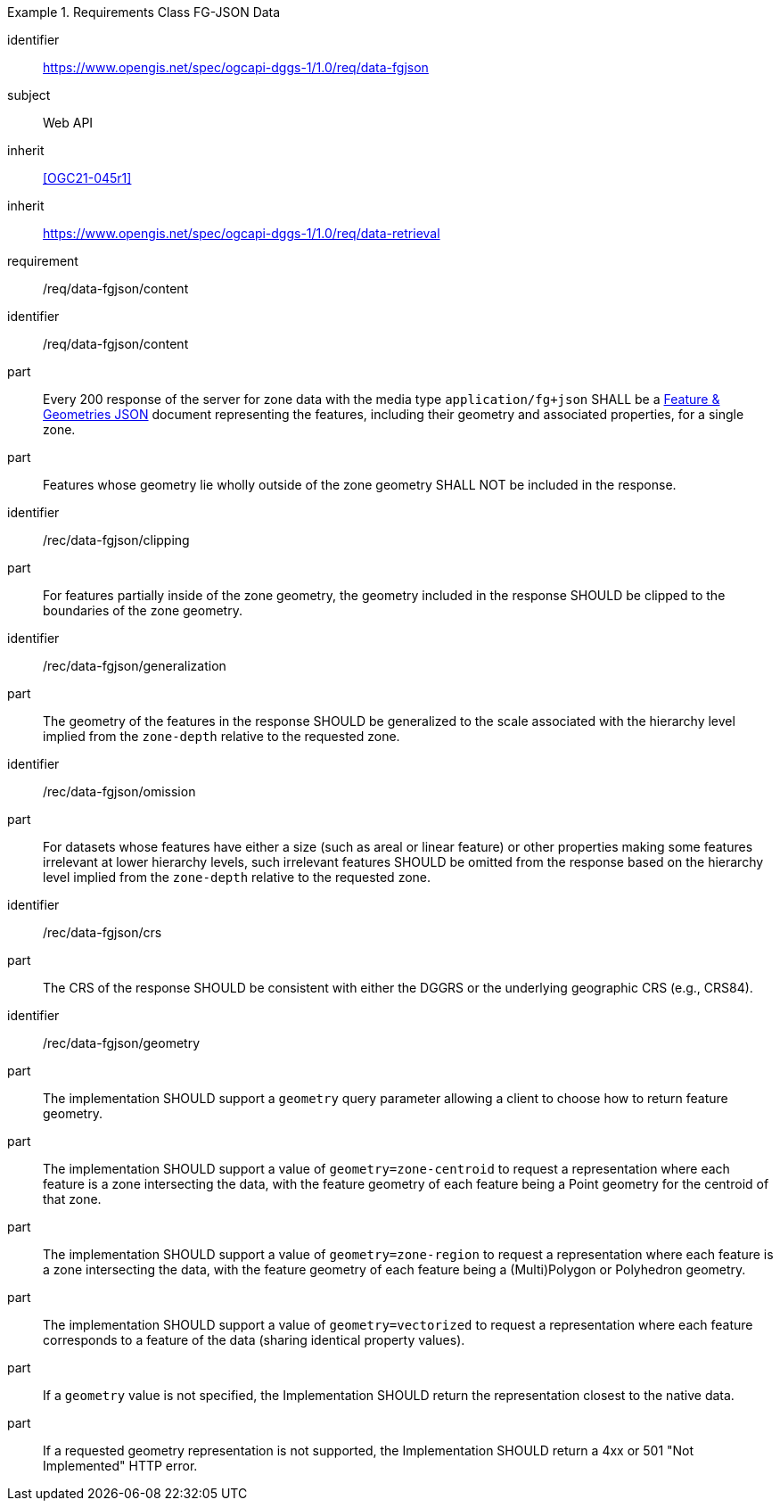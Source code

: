 [[rc_table-data_fgjson]]

[requirements_class]
.Requirements Class FG-JSON Data
====
[%metadata]
identifier:: https://www.opengis.net/spec/ogcapi-dggs-1/1.0/req/data-fgjson
subject:: Web API
inherit:: <<OGC21-045r1>>
inherit:: https://www.opengis.net/spec/ogcapi-dggs-1/1.0/req/data-retrieval
requirement:: /req/data-fgjson/content
====

[requirement]
====
[%metadata]
identifier:: /req/data-fgjson/content
part:: Every 200 response of the server for zone data with the media type `application/fg+json` SHALL be a https://docs.ogc.org/DRAFTS/21-045r1.html[Feature & Geometries JSON] document representing the features, including their geometry and associated properties, for a single zone.
part:: Features whose geometry lie wholly outside of the zone geometry SHALL NOT be included in the response.
====

[recommendation]
====
[%metadata]
identifier:: /rec/data-fgjson/clipping
part:: For features partially inside of the zone geometry, the geometry included in the response SHOULD be clipped to the boundaries of the zone geometry.
====

[recommendation]
====
[%metadata]
identifier:: /rec/data-fgjson/generalization
part:: The geometry of the features in the response SHOULD be generalized to the scale associated with the hierarchy level implied from the `zone-depth` relative to the requested zone.
====

[recommendation]
====
[%metadata]
identifier:: /rec/data-fgjson/omission
part:: For datasets whose features have either a size (such as areal or linear feature) or other properties making some features irrelevant at lower hierarchy levels, such irrelevant features SHOULD
be omitted from the response based on the hierarchy level implied from the `zone-depth` relative to the requested zone.
====

[recommendation]
====
[%metadata]
identifier:: /rec/data-fgjson/crs
part:: The CRS of the response SHOULD be consistent with either the DGGRS or the underlying geographic CRS (e.g., CRS84).
====

[recommendation]
====
[%metadata]
identifier:: /rec/data-fgjson/geometry
part:: The implementation SHOULD support a `geometry` query parameter allowing a client to choose how to return feature geometry.
part:: The implementation SHOULD support a value of `geometry=zone-centroid` to request a representation where each feature is a zone intersecting the data, with the feature geometry of each feature being a Point geometry for the centroid of that zone.
part:: The implementation SHOULD support a value of `geometry=zone-region` to request a representation where each feature is a zone intersecting the data, with the feature geometry of each feature being a (Multi)Polygon or Polyhedron geometry.
part:: The implementation SHOULD support a value of `geometry=vectorized` to request a representation where each feature corresponds to a feature of the data (sharing identical property values).
part:: If a `geometry` value is not specified, the Implementation SHOULD return the representation closest to the native data.
part:: If a requested geometry representation is not supported, the Implementation SHOULD return a 4xx or 501 "Not Implemented" HTTP error.
====
